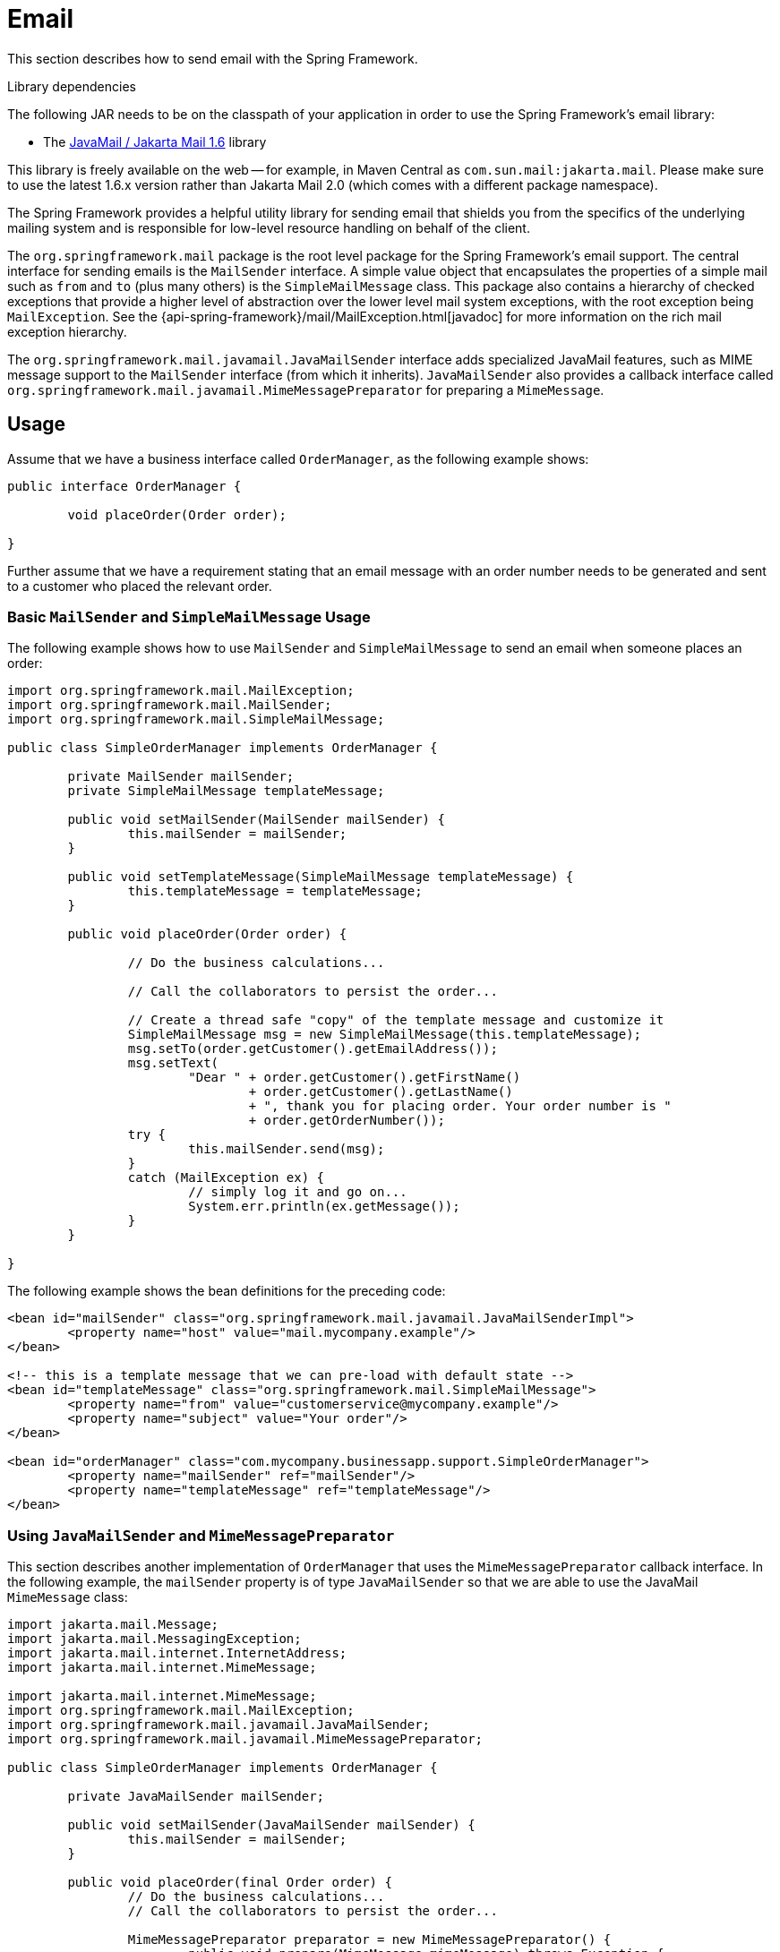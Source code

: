 [[mail]]
= Email

This section describes how to send email with the Spring Framework.

.Library dependencies
****
The following JAR needs to be on the classpath of your application in order to use
the Spring Framework's email library:

* The https://jakartaee.github.io/mail-api/[JavaMail / Jakarta Mail 1.6] library

This library is freely available on the web -- for example, in Maven Central as
`com.sun.mail:jakarta.mail`. Please make sure to use the latest 1.6.x version
rather than Jakarta Mail 2.0 (which comes with a different package namespace).
****

The Spring Framework provides a helpful utility library for sending email that shields
you from the specifics of the underlying mailing system and is responsible for
low-level resource handling on behalf of the client.

The `org.springframework.mail` package is the root level package for the Spring
Framework's email support. The central interface for sending emails is the `MailSender`
interface. A simple value object that encapsulates the properties of a simple mail such
as `from` and `to` (plus many others) is the `SimpleMailMessage` class. This package
also contains a hierarchy of checked exceptions that provide a higher level of
abstraction over the lower level mail system exceptions, with the root exception being
`MailException`. See the {api-spring-framework}/mail/MailException.html[javadoc]
for more information on the rich mail exception hierarchy.

The `org.springframework.mail.javamail.JavaMailSender` interface adds specialized
JavaMail features, such as MIME message support to the `MailSender` interface
(from which it inherits). `JavaMailSender` also provides a callback interface called
`org.springframework.mail.javamail.MimeMessagePreparator` for preparing a `MimeMessage`.



[[mail-usage]]
== Usage

Assume that we have a business interface called `OrderManager`, as the following example shows:

[source,java,indent=0,subs="verbatim,quotes"]
----
	public interface OrderManager {

		void placeOrder(Order order);

	}
----

Further assume that we have a requirement stating that an email message with an
order number needs to be generated and sent to a customer who placed the relevant order.


[[mail-usage-simple]]
=== Basic `MailSender` and `SimpleMailMessage` Usage

The following example shows how to use `MailSender` and `SimpleMailMessage` to send an
email when someone places an order:

[source,java,indent=0,subs="verbatim,quotes"]
----
	import org.springframework.mail.MailException;
	import org.springframework.mail.MailSender;
	import org.springframework.mail.SimpleMailMessage;

	public class SimpleOrderManager implements OrderManager {

		private MailSender mailSender;
		private SimpleMailMessage templateMessage;

		public void setMailSender(MailSender mailSender) {
			this.mailSender = mailSender;
		}

		public void setTemplateMessage(SimpleMailMessage templateMessage) {
			this.templateMessage = templateMessage;
		}

		public void placeOrder(Order order) {

			// Do the business calculations...

			// Call the collaborators to persist the order...

			// Create a thread safe "copy" of the template message and customize it
			SimpleMailMessage msg = new SimpleMailMessage(this.templateMessage);
			msg.setTo(order.getCustomer().getEmailAddress());
			msg.setText(
				"Dear " + order.getCustomer().getFirstName()
					+ order.getCustomer().getLastName()
					+ ", thank you for placing order. Your order number is "
					+ order.getOrderNumber());
			try {
				this.mailSender.send(msg);
			}
			catch (MailException ex) {
				// simply log it and go on...
				System.err.println(ex.getMessage());
			}
		}

	}
----

The following example shows the bean definitions for the preceding code:

[source,xml,indent=0,subs="verbatim,quotes"]
----
	<bean id="mailSender" class="org.springframework.mail.javamail.JavaMailSenderImpl">
		<property name="host" value="mail.mycompany.example"/>
	</bean>

	<!-- this is a template message that we can pre-load with default state -->
	<bean id="templateMessage" class="org.springframework.mail.SimpleMailMessage">
		<property name="from" value="customerservice@mycompany.example"/>
		<property name="subject" value="Your order"/>
	</bean>

	<bean id="orderManager" class="com.mycompany.businessapp.support.SimpleOrderManager">
		<property name="mailSender" ref="mailSender"/>
		<property name="templateMessage" ref="templateMessage"/>
	</bean>
----


[[mail-usage-mime]]
=== Using `JavaMailSender` and `MimeMessagePreparator`

This section describes another implementation of `OrderManager` that uses the `MimeMessagePreparator`
callback interface. In the following example, the `mailSender` property is of type
`JavaMailSender` so that we are able to use the JavaMail `MimeMessage` class:

[source,java,indent=0,subs="verbatim,quotes"]
----
	import jakarta.mail.Message;
	import jakarta.mail.MessagingException;
	import jakarta.mail.internet.InternetAddress;
	import jakarta.mail.internet.MimeMessage;

	import jakarta.mail.internet.MimeMessage;
	import org.springframework.mail.MailException;
	import org.springframework.mail.javamail.JavaMailSender;
	import org.springframework.mail.javamail.MimeMessagePreparator;

	public class SimpleOrderManager implements OrderManager {

		private JavaMailSender mailSender;

		public void setMailSender(JavaMailSender mailSender) {
			this.mailSender = mailSender;
		}

		public void placeOrder(final Order order) {
			// Do the business calculations...
			// Call the collaborators to persist the order...

			MimeMessagePreparator preparator = new MimeMessagePreparator() {
				public void prepare(MimeMessage mimeMessage) throws Exception {
					mimeMessage.setRecipient(Message.RecipientType.TO,
							new InternetAddress(order.getCustomer().getEmailAddress()));
					mimeMessage.setFrom(new InternetAddress("mail@mycompany.example"));
					mimeMessage.setText("Dear " + order.getCustomer().getFirstName() + " " +
							order.getCustomer().getLastName() + ", thanks for your order. " +
							"Your order number is " + order.getOrderNumber() + ".");
				}
			};

			try {
				this.mailSender.send(preparator);
			}
			catch (MailException ex) {
				// simply log it and go on...
				System.err.println(ex.getMessage());
			}
		}

	}
----

NOTE: The mail code is a crosscutting concern and could well be a candidate for
refactoring into a <<core.adoc#aop, custom Spring AOP aspect>>, which could then
be run at appropriate joinpoints on the `OrderManager` target.

The Spring Framework's mail support ships with the standard JavaMail implementation.
See the relevant javadoc for more information.



[[mail-javamail-mime]]
== Using the JavaMail `MimeMessageHelper`

A class that comes in pretty handy when dealing with JavaMail messages is
`org.springframework.mail.javamail.MimeMessageHelper`, which shields you from
having to use the verbose JavaMail API. Using the `MimeMessageHelper`, it is
pretty easy to create a `MimeMessage`, as the following example shows:

[source,java,indent=0,subs="verbatim,quotes"]
----
	// of course you would use DI in any real-world cases
	JavaMailSenderImpl sender = new JavaMailSenderImpl();
	sender.setHost("mail.host.com");

	MimeMessage message = sender.createMimeMessage();
	MimeMessageHelper helper = new MimeMessageHelper(message);
	helper.setTo("test@host.com");
	helper.setText("Thank you for ordering!");

	sender.send(message);
----


[[mail-javamail-mime-attachments]]
=== Sending Attachments and Inline Resources

Multipart email messages allow for both attachments and inline resources. Examples of
inline resources include an image or a stylesheet that you want to use in your message but
that you do not want displayed as an attachment.

[[mail-javamail-mime-attachments-attachment]]
==== Attachments

The following example shows you how to use the `MimeMessageHelper` to send an email
with a single JPEG image attachment:

[source,java,indent=0,subs="verbatim,quotes"]
----
	JavaMailSenderImpl sender = new JavaMailSenderImpl();
	sender.setHost("mail.host.com");

	MimeMessage message = sender.createMimeMessage();

	// use the true flag to indicate you need a multipart message
	MimeMessageHelper helper = new MimeMessageHelper(message, true);
	helper.setTo("test@host.com");

	helper.setText("Check out this image!");

	// let's attach the infamous windows Sample file (this time copied to c:/)
	FileSystemResource file = new FileSystemResource(new File("c:/Sample.jpg"));
	helper.addAttachment("CoolImage.jpg", file);

	sender.send(message);
----

[[mail-javamail-mime-attachments-inline]]
==== Inline Resources

The following example shows you how to use the `MimeMessageHelper` to send an email
with an inline image:

[source,java,indent=0,subs="verbatim,quotes"]
----
	JavaMailSenderImpl sender = new JavaMailSenderImpl();
	sender.setHost("mail.host.com");

	MimeMessage message = sender.createMimeMessage();

	// use the true flag to indicate you need a multipart message
	MimeMessageHelper helper = new MimeMessageHelper(message, true);
	helper.setTo("test@host.com");

	// use the true flag to indicate the text included is HTML
	helper.setText("<html><body><img src='cid:identifier1234'></body></html>", true);

	// let's include the infamous windows Sample file (this time copied to c:/)
	FileSystemResource res = new FileSystemResource(new File("c:/Sample.jpg"));
	helper.addInline("identifier1234", res);

	sender.send(message);
----

WARNING: Inline resources are added to the `MimeMessage` by using the specified `Content-ID`
(`identifier1234` in the above example). The order in which you add the text
and the resource are very important. Be sure to first add the text and then
the resources. If you are doing it the other way around, it does not work.


[[mail-templates]]
=== Creating Email Content by Using a Templating Library

The code in the examples shown in the previous sections explicitly created the content of the email message,
by using methods calls such as `message.setText(..)`. This is fine for simple cases, and it
is okay in the context of the aforementioned examples, where the intent was to show you
the very basics of the API.

In your typical enterprise application, though, developers often do not create the content
of email messages by using the previously shown approach for a number of reasons:

* Creating HTML-based email content in Java code is tedious and error prone.
* There is no clear separation between display logic and business logic.
* Changing the display structure of the email content requires writing Java code,
  recompiling, redeploying, and so on.

Typically, the approach taken to address these issues is to use a template library (such
as FreeMarker) to define the display structure of email content. This leaves your code
tasked only with creating the data that is to be rendered in the email template and
sending the email. It is definitely a best practice when the content of your email messages
becomes even moderately complex, and, with the Spring Framework's support classes for
FreeMarker, it becomes quite easy to do.


